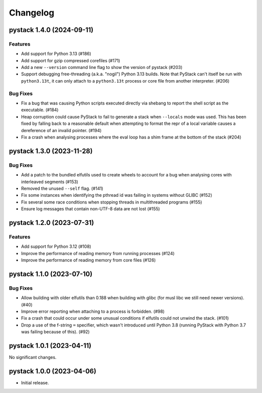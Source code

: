 .. note
   You should *NOT* add new change log entries to this file, this
   file is managed by towncrier. You *may* edit previous change logs to
   fix problems like typo corrections or such.

Changelog
=========

.. towncrier release notes start

pystack 1.4.0 (2024-09-11)
--------------------------

Features
~~~~~~~~

- Add support for Python 3.13 (#186)
- Add support for gzip compressed corefiles (#171)
- Add a new ``--version`` command line flag to show the version of pystack (#203)
- Support debugging free-threading (a.k.a. "nogil") Python 3.13 builds. Note that PyStack can't itself be run with ``python3.13t``, it can only attach to a ``python3.13t`` process or core file from another interpreter. (#206)


Bug Fixes
~~~~~~~~~

- Fix a bug that was causing Python scripts executed directly via shebang to report the shell script as the executable. (#184)
- Heap corruption could cause PyStack to fail to generate a stack when ``--locals`` mode was used. This has been fixed by falling back to a reasonable default when attempting to format the repr of a local variable causes a dereference of an invalid pointer. (#194)
- Fix a crash when analysing processes where the eval loop has a shim frame at the bottom of the stack (#204)


pystack 1.3.0 (2023-11-28)
--------------------------

Bug Fixes
~~~~~~~~~

- Add a patch to the bundled elfutils used to create wheels to account for a bug when analysing cores with interleaved segments (#153)
- Removed the unused ``--self`` flag. (#141)
- Fix some instances when identifying the pthread id was failing in systems without GLIBC (#152)
- Fix several some race conditions when stopping threads in multithreaded programs (#155)
- Ensure log messages that contain non-UTF-8 data are not lost (#155)


pystack 1.2.0 (2023-07-31)
--------------------------

Features
~~~~~~~~

- Add support for Python 3.12 (#108)
- Improve the performance of reading memory from running processes (#124)
- Improve the performance of reading memory from core files (#126)


pystack 1.1.0 (2023-07-10)
--------------------------

Bug Fixes
~~~~~~~~~

- Allow building with older elfutils than 0.188 when building with glibc (for musl libc we still need newer versions). (#40)
- Improve error reporting when attaching to a process is forbidden. (#98)
- Fix a crash that could occur under some unusual conditions if elfutils could not unwind the stack. (#101)
- Drop a use of the f-string ``=`` specifier, which wasn't introduced until Python 3.8 (running PyStack with Python 3.7 was failing because of this). (#92)


pystack 1.0.1 (2023-04-11)
--------------------------

No significant changes.


pystack 1.0.0 (2023-04-06)
--------------------------

-  Initial release.

